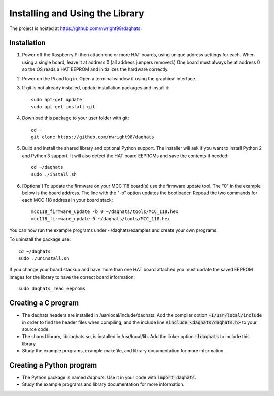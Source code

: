 ********************************
Installing and Using the Library
********************************

The project is hosted at https://github.com/nwright98/daqhats.

Installation
************

1. Power off the Raspberry Pi then attach one or more HAT boards, using unique address settings for each. When using a single board, leave it at address 0 (all address jumpers removed.) One board must always be at address 0 so the OS reads a HAT EEPROM and initializes the hardware correctly.
2. Power on the Pi and log in.  Open a terminal window if using the graphical interface.
3. If git is not already installed, update installation packages and install it::

    sudo apt-get update
    sudo apt-get install git
    
4. Download this package to your user folder with git::

    cd ~
    git clone https://github.com/nwright98/daqhats
    
5. Build and install the shared library and optional Python support.  The installer will ask if you want to install Python 2 and Python 3 support.  It will also detect the HAT board EEPROMs and save the contents if needed::

    cd ~/daqhats
    sudo ./install.sh

6. [Optional] To update the firmware on your MCC 118 board(s) use the firmware update tool.  The "0" in the example below is the board address.  The line with the "-b" option updates the bootloader.  Repead the two commands for each MCC 118 address in your board stack::

    mcc118_firmware_update -b 0 ~/daqhats/tools/MCC_118.hex
    mcc118_firmware_update 0 ~/daqhats/tools/MCC_118.hex
    
You can now run the example programs under ~/daqhats/examples and create your own programs.

To uninstall the package use::

    cd ~/daqhats
    sudo ./uninstall.sh
    
If you change your board stackup and have more than one HAT board attached you must update the saved EEPROM images for the library to have the correct board information::

    sudo daqhats_read_eeproms
    

Creating a C program
********************

- The daqhats headers are installed in /usr/local/include/daqhats.  Add the compiler option :code:`-I/usr/local/include` in order to find the header files when compiling, and the include line :code:`#include <daqhats/daqhats.h>` to your source code.
- The shared library, libdaqhats.so, is installed in /usr/local/lib.  Add the linker option :code:`-ldaqhats` to include this library.
- Study the example programs, example makefile, and library documentation for more information.

Creating a Python program
*************************

- The Python package is named *daqhats*.  Use it in your code with :code:`import daqhats`.
- Study the example programs and library documentation for more information.
